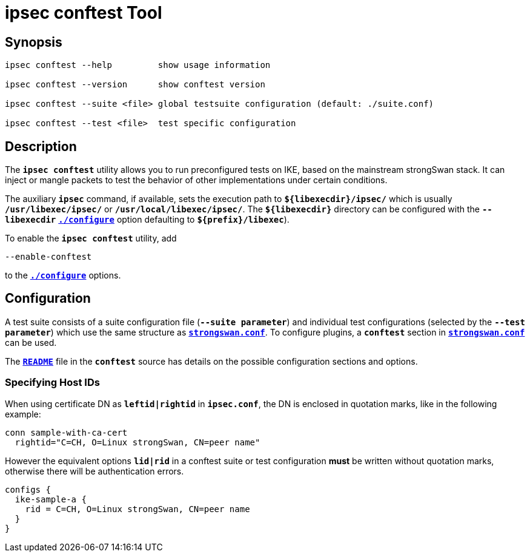 = ipsec conftest Tool

:GITHUB: https://github.com/strongswan/strongswan/blob/master/src

== Synopsis

----
ipsec conftest --help         show usage information

ipsec conftest --version      show conftest version

ipsec conftest --suite <file> global testsuite configuration (default: ./suite.conf)

ipsec conftest --test <file>  test specific configuration
----

== Description

The `*ipsec conftest*` utility allows you to run preconfigured tests on IKE, based
on the mainstream strongSwan stack. It can inject or mangle packets to test the
behavior of other implementations under certain conditions.

The auxiliary `*ipsec*` command, if available, sets the execution path to
`*$\{libexecdir}/ipsec/*` which is usually `*/usr/libexec/ipsec/*` or
`*/usr/local/libexec/ipsec/*`. The `*$\{libexecdir}*` directory can be configured
with the `*--libexecdir*` xref:install/autoconf.adoc#_dir_options[`*./configure*`]
option defaulting to `*$\{prefix}/libexec*`).

To enable the `*ipsec conftest*` utility, add

 --enable-conftest
 
to the xref:install/autoconf.adoc[`*./configure*`] options.

== Configuration

A test suite consists of a suite configuration file (`*--suite parameter*`) and
individual test configurations (selected by the `*--test parameter*`) which use
the same structure as xref:config/strongswanConf.adoc[`*strongswan.conf*`]. To
configure plugins, a `*conftest*` section in 
xref:config/strongswanConf.adoc[`*strongswan.conf*`] can be used.

The {GITHUB}/conftest/README[`*README*`] file in the `*conftest*` source has
details on the possible configuration sections and options.

=== Specifying Host IDs

When using certificate DN as `*leftid|rightid*` in `*ipsec.conf*`, the DN is
enclosed in quotation marks, like in the following example:
----
conn sample-with-ca-cert
  rightid="C=CH, O=Linux strongSwan, CN=peer name"
----
However the equivalent options `*lid|rid*` in a conftest suite or test
configuration *must* be written without quotation marks, otherwise there will be
authentication errors.
----
configs {
  ike-sample-a {
    rid = C=CH, O=Linux strongSwan, CN=peer name
  }
}
----
